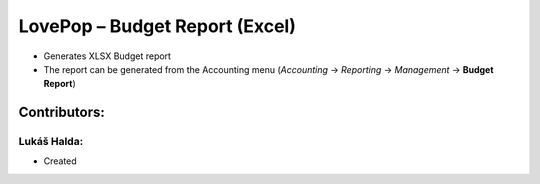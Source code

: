 ===============================
LovePop – Budget Report (Excel)
===============================

* Generates XLSX Budget report
* The report can be generated from the Accounting menu (*Accounting* → *Reporting* → *Management* → **Budget Report**)

Contributors:
=============

Lukáš Halda:
------------

* Created
